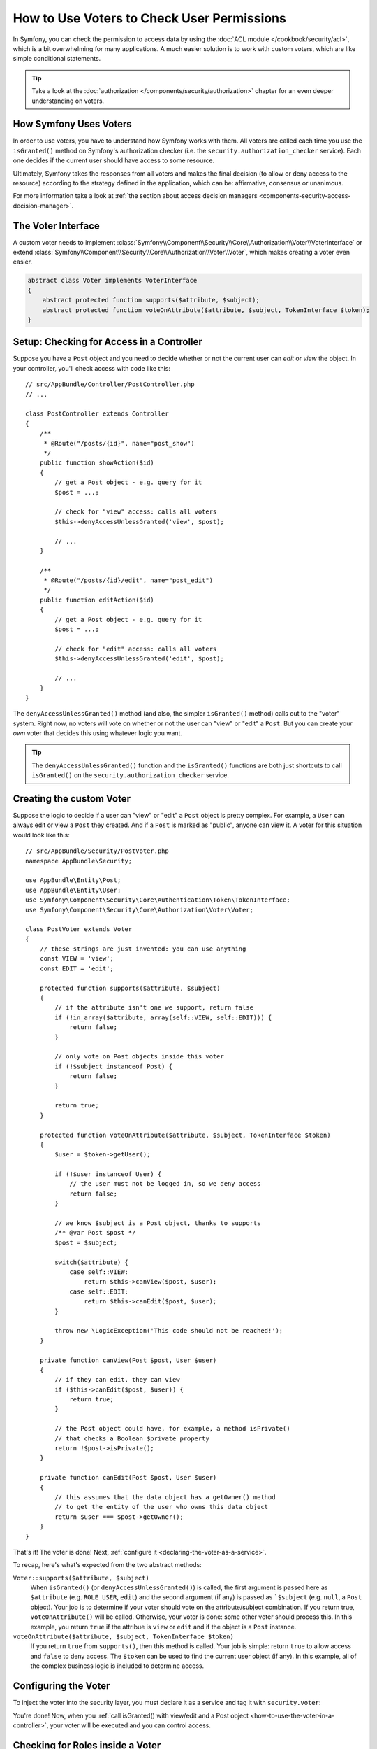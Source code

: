 .. index::
   single: Security; Data Permission Voters

How to Use Voters to Check User Permissions
===========================================

In Symfony, you can check the permission to access data by using the
:doc:`ACL module </cookbook/security/acl>`, which is a bit overwhelming
for many applications. A much easier solution is to work with custom voters,
which are like simple conditional statements.

.. tip::

    Take a look at the
    :doc:`authorization </components/security/authorization>`
    chapter for an even deeper understanding on voters.

How Symfony Uses Voters
-----------------------

In order to use voters, you have to understand how Symfony works with them.
All voters are called each time you use the ``isGranted()`` method on Symfony's
authorization checker (i.e. the ``security.authorization_checker`` service). Each
one decides if the current user should have access to some resource.

Ultimately, Symfony takes the responses from all voters and makes the final
decision (to allow or deny access to the resource) according to the strategy defined
in the application, which can be: affirmative, consensus or unanimous.

For more information take a look at
:ref:`the section about access decision managers <components-security-access-decision-manager>`.

The Voter Interface
-------------------

A custom voter needs to implement
:class:`Symfony\\Component\\Security\\Core\\Authorization\\Voter\\VoterInterface`
or extend :class:`Symfony\\Component\\Security\\Core\\Authorization\\Voter\\Voter`,
which makes creating a voter even easier.

.. code-block:: php

    abstract class Voter implements VoterInterface
    {
        abstract protected function supports($attribute, $subject);
        abstract protected function voteOnAttribute($attribute, $subject, TokenInterface $token);
    }

.. versionadded::
    The ``Voter`` helper class was added in Symfony 2.8. In early versions, an
    ``AbstractVoter`` class with similar behavior was available.

.. _how-to-use-the-voter-in-a-controller:

Setup: Checking for Access in a Controller
------------------------------------------

Suppose you have a ``Post`` object and you need to decide whether or not the current
user can *edit* or *view* the object. In your controller, you'll check access with
code like this::

    // src/AppBundle/Controller/PostController.php
    // ...

    class PostController extends Controller
    {
        /**
         * @Route("/posts/{id}", name="post_show")
         */
        public function showAction($id)
        {
            // get a Post object - e.g. query for it
            $post = ...;

            // check for "view" access: calls all voters
            $this->denyAccessUnlessGranted('view', $post);

            // ...
        }

        /**
         * @Route("/posts/{id}/edit", name="post_edit")
         */
        public function editAction($id)
        {
            // get a Post object - e.g. query for it
            $post = ...;

            // check for "edit" access: calls all voters
            $this->denyAccessUnlessGranted('edit', $post);

            // ...
        }
    }

The ``denyAccessUnlessGranted()`` method (and also, the simpler ``isGranted()`` method)
calls out to the "voter" system. Right now, no voters will vote on whether or not
the user can "view" or "edit" a ``Post``. But you can create your *own* voter that
decides this using whatever logic you want.

.. tip::

    The ``denyAccessUnlessGranted()`` function and the ``isGranted()`` functions
    are both just shortcuts to call ``isGranted()`` on the ``security.authorization_checker``
    service.

Creating the custom Voter
-------------------------

Suppose the logic to decide if a user can "view" or "edit" a ``Post`` object is
pretty complex. For example, a ``User`` can always edit or view a ``Post`` they created.
And if a ``Post`` is marked as "public", anyone can view it. A voter for this situation
would look like this::

    // src/AppBundle/Security/PostVoter.php
    namespace AppBundle\Security;

    use AppBundle\Entity\Post;
    use AppBundle\Entity\User;
    use Symfony\Component\Security\Core\Authentication\Token\TokenInterface;
    use Symfony\Component\Security\Core\Authorization\Voter\Voter;

    class PostVoter extends Voter
    {
        // these strings are just invented: you can use anything
        const VIEW = 'view';
        const EDIT = 'edit';

        protected function supports($attribute, $subject)
        {
            // if the attribute isn't one we support, return false
            if (!in_array($attribute, array(self::VIEW, self::EDIT))) {
                return false;
            }

            // only vote on Post objects inside this voter
            if (!$subject instanceof Post) {
                return false;
            }

            return true;
        }

        protected function voteOnAttribute($attribute, $subject, TokenInterface $token)
        {
            $user = $token->getUser();

            if (!$user instanceof User) {
                // the user must not be logged in, so we deny access
                return false;
            }

            // we know $subject is a Post object, thanks to supports
            /** @var Post $post */
            $post = $subject;

            switch($attribute) {
                case self::VIEW:
                    return $this->canView($post, $user);
                case self::EDIT:
                    return $this->canEdit($post, $user);
            }

            throw new \LogicException('This code should not be reached!');
        }

        private function canView(Post $post, User $user)
        {
            // if they can edit, they can view
            if ($this->canEdit($post, $user)) {
                return true;
            }

            // the Post object could have, for example, a method isPrivate()
            // that checks a Boolean $private property
            return !$post->isPrivate();
        }

        private function canEdit(Post $post, User $user)
        {
            // this assumes that the data object has a getOwner() method
            // to get the entity of the user who owns this data object
            return $user === $post->getOwner();
        }
    }

That's it! The voter is done! Next, :ref:`configure it <declaring-the-voter-as-a-service>`.

To recap, here's what's expected from the two abstract methods:

``Voter::supports($attribute, $subject)``
    When ``isGranted()`` (or ``denyAccessUnlessGranted()``) is called, the first
    argument is passed here as ``$attribute`` (e.g. ``ROLE_USER``, ``edit``) and
    the second argument (if any) is passed as ```$subject`` (e.g. ``null``, a ``Post``
    object). Your job is to determine if your voter should vote on the attribute/subject
    combination. If you return true, ``voteOnAttribute()`` will be called. Otherwise,
    your voter is done: some other voter should process this. In this example, you
    return ``true`` if the attribue is ``view`` or ``edit`` and if the object is
    a ``Post`` instance.

``voteOnAttribute($attribute, $subject, TokenInterface $token)``
    If you return ``true`` from ``supports()``, then this method is called. Your
    job is simple: return ``true`` to allow access and ``false`` to deny access.
    The ``$token`` can be used to find the current user object (if any). In this
    example, all of the complex business logic is included to determine access.

.. _declaring-the-voter-as-a-service:

Configuring the Voter
---------------------

To inject the voter into the security layer, you must declare it as a service
and tag it with ``security.voter``:

.. configuration-block::

    .. code-block:: yaml

        # app/config/services.yml
        services:
            app.post_voter:
                class: AppBundle\Security\PostVoter
                tags:
                    - { name: security.voter }

    .. code-block:: xml

        <!-- app/config/services.xml -->
        <?xml version="1.0" encoding="UTF-8" ?>
        <container xmlns="http://symfony.com/schema/dic/services"
            xmlns:xsi="http://www.w3.org/2001/XMLSchema-instance"
            xsi:schemaLocation="http://symfony.com/schema/dic/services
                http://symfony.com/schema/dic/services/services-1.0.xsd">

            <services>
                <service id="app.post_voter"
                    class="AppBundle\Security\Authorization\Voter\PostVoter"
                    public="false"
                >

                    <tag name="security.voter" />
                </service>
            </services>
        </container>

    .. code-block:: php

        // app/config/services.php
        use Symfony\Component\DependencyInjection\Definition;

        $container->register('app.post_voter', 'AppBundle\Security\Authorization\Voter\PostVoter')
            ->setPublic(false)
            ->addTag('security.voter')
        ;

You're done! Now, when you :ref:`call isGranted() with view/edit and a Post object <how-to-use-the-voter-in-a-controller>`,
your voter will be executed and you can control access.

Checking for Roles inside a Voter
---------------------------------

.. versionadded:: 2.8
    The ability to inject the ``AccessDecisionManager`` is new in 2.8: it caused
    a CircularReferenceException before. In earlier versions, you must inject the
    ``service_container`` itself and fetch out the ``security.authorization_checker``
    to use ``isGranted()``.

What if you want to call ``isGranted()`` fomr *inside* your voter - e.g. you want
to see if the current user has ``ROLE_SUPER_ADMIN``. That's possible by injecting
the ``AccessDecisionManager`` into your voter. You can use this to, for example,
*always* allow access to a user with ``ROLE_SUPER_ADMIN``::

    // src/AppBundle/Security/PostVoter.php
    // ...

    use Symfony\Component\Security\Core\Authorization\AccessDecisionManagerInterface;

    class PostVoter extends Voter
    {
        // ...

        private $decisionManager;

        public function __construct(AccessDecisionManagerInterface $decisionManager)
        {
            $this->decisionManager = $decisionManager;
        }

        protected function voteOnAttribute($attribute, $subject, TokenInterface $token)
        {
            // ...

            // ROLE_SUPER_ADMIN can do anything! The power!
            if ($this->decisionManager->decide($token, array('ROLE_SUPER_ADMIN'))) {
                return true;
            }

            // ... all the normal voter logic
        }
    }

Next, update ``services.yml`` to inject the ``security.access.decision_manager``
service:

.. configuration-block::

    .. code-block:: yaml

        # app/config/services.yml
        services:
            app.post_voter:
                class: AppBundle\Security\PostVoter
                arguments: ['@security.access.decision_manager']
                tags:
                    - { name: security.voter }

    .. code-block:: xml

        <!-- app/config/services.xml -->
        <?xml version="1.0" encoding="UTF-8" ?>
        <container xmlns="http://symfony.com/schema/dic/services"
            xmlns:xsi="http://www.w3.org/2001/XMLSchema-instance"
            xsi:schemaLocation="http://symfony.com/schema/dic/services
                http://symfony.com/schema/dic/services/services-1.0.xsd">

            <services>
                <service id="app.post_voter"
                    class="AppBundle\Security\Authorization\Voter\PostVoter"
                    public="false"
                >
                    <argument type="service" id="security.access.decision_manager"/>

                    <tag name="security.voter" />
                </service>
            </services>
        </container>

    .. code-block:: php

        // app/config/services.php
        use Symfony\Component\DependencyInjection\Definition;
        use Symfony\Component\DependencyInjection\Reference;

        $container->register('app.post_voter', 'AppBundle\Security\Authorization\Voter\PostVoter')
            ->addArgument(new Reference('security.access.decision_manager'))
            ->setPublic(false)
            ->addTag('security.voter')
        ;

That's it! Calling ``decide()`` on the ``AccessDecisionManager`` is essentially
the same as calling ``isGranted()`` on the normal ``security.authorization_checker``
service (it's just a little lower-level, which is necessary for a voter).

.. note::

    The ``security.access.decision_manager`` is private. This means you can't access
    it directly from a controller: you can only inject it into other services. That's
    ok: use ``security.authorization_checker`` instead in all cases except for voters.

.. _security-voters-change-strategy:

Changing the Access Decision Strategy
-------------------------------------

Normally, only one voter will vote at any given time (the rest will "abstain", which
means they return ``false`` from ``supports()``). But in theory, you could make multiple
voters vote for one action and object. For instance, suppose you have one voter that
checks if the user is a member of the site and a second one that checks if the user
is older than 18.

To handle these cases, the access decision manager uses an access decision
strategy. You can configure this to suit your needs. There are three
strategies available:

``affirmative`` (default)
    This grants access as soon as there is *one* voter granting access;

``consensus``
    This grants access if there are more voters granting access than denying;

``unanimous``
    This only grants access once *all* voters grant access.

In the above scenario, both voters should grant access in order to grant access
to the user to read the post. In this case, the default strategy is no longer
valid and ``unanimous`` should be used instead. You can set this in the
security configuration:

.. configuration-block::

    .. code-block:: yaml

        # app/config/security.yml
        security:
            access_decision_manager:
                strategy: unanimous

    .. code-block:: xml

        <!-- app/config/security.xml -->
        <?xml version="1.0" encoding="UTF-8" ?>
        <srv:container xmlns="http://symfony.com/schema/dic/security"
            xmlns:srv="http://symfony.com/schema/dic/services"
            xmlns:xsi="http://www.w3.org/2001/XMLSchema-instance"
            xsi:schemaLocation="http://symfony.com/schema/dic/services
                http://symfony.com/schema/dic/services/services-1.0.xsd"
        >

            <config>
                <access-decision-manager strategy="unanimous">
            </config>
        </srv:container>

    .. code-block:: php

        // app/config/security.php
        $container->loadFromExtension('security', array(
            'access_decision_manager' => array(
                'strategy' => 'unanimous',
            ),
        ));
